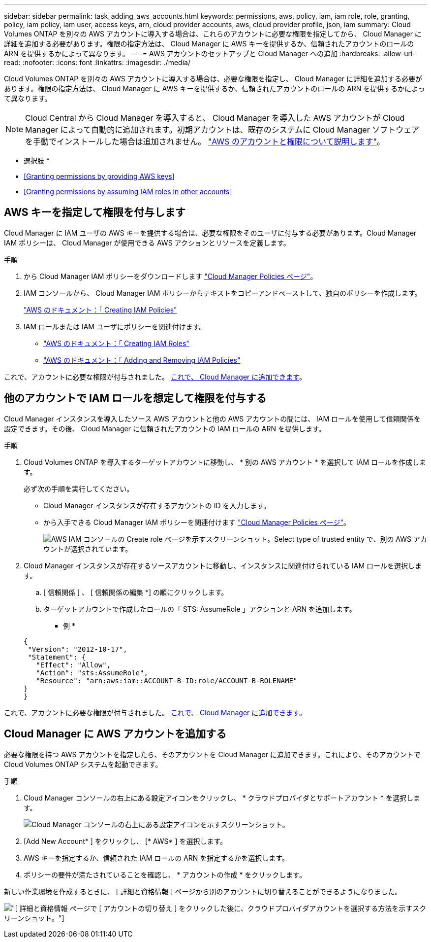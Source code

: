 ---
sidebar: sidebar 
permalink: task_adding_aws_accounts.html 
keywords: permissions, aws, policy, iam, iam role, role, granting, policy, iam policy, iam user, access keys, arn, cloud provider accounts, aws, cloud provider profile, json, iam 
summary: Cloud Volumes ONTAP を別々の AWS アカウントに導入する場合は、これらのアカウントに必要な権限を指定してから、 Cloud Manager に詳細を追加する必要があります。権限の指定方法は、 Cloud Manager に AWS キーを提供するか、信頼されたアカウントのロールの ARN を提供するかによって異なります。 
---
= AWS アカウントのセットアップと Cloud Manager への追加
:hardbreaks:
:allow-uri-read: 
:nofooter: 
:icons: font
:linkattrs: 
:imagesdir: ./media/


[role="lead"]
Cloud Volumes ONTAP を別々の AWS アカウントに導入する場合は、必要な権限を指定し、 Cloud Manager に詳細を追加する必要があります。権限の指定方法は、 Cloud Manager に AWS キーを提供するか、信頼されたアカウントのロールの ARN を提供するかによって異なります。


NOTE: Cloud Central から Cloud Manager を導入すると、 Cloud Manager を導入した AWS アカウントが Cloud Manager によって自動的に追加されます。初期アカウントは、既存のシステムに Cloud Manager ソフトウェアを手動でインストールした場合は追加されません。 link:concept_accounts_aws.html["AWS のアカウントと権限について説明します"]。

* 選択肢 *

* <<Granting permissions by providing AWS keys>>
* <<Granting permissions by assuming IAM roles in other accounts>>




== AWS キーを指定して権限を付与します

Cloud Manager に IAM ユーザの AWS キーを提供する場合は、必要な権限をそのユーザに付与する必要があります。Cloud Manager IAM ポリシーは、 Cloud Manager が使用できる AWS アクションとリソースを定義します。

.手順
. から Cloud Manager IAM ポリシーをダウンロードします https://mysupport.netapp.com/cloudontap/iampolicies["Cloud Manager Policies ページ"^]。
. IAM コンソールから、 Cloud Manager IAM ポリシーからテキストをコピーアンドペーストして、独自のポリシーを作成します。
+
https://docs.aws.amazon.com/IAM/latest/UserGuide/access_policies_create.html["AWS のドキュメント：「 Creating IAM Policies"^]

. IAM ロールまたは IAM ユーザにポリシーを関連付けます。
+
** https://docs.aws.amazon.com/IAM/latest/UserGuide/id_roles_create.html["AWS のドキュメント：「 Creating IAM Roles"^]
** https://docs.aws.amazon.com/IAM/latest/UserGuide/access_policies_manage-attach-detach.html["AWS のドキュメント：「 Adding and Removing IAM Policies"^]




これで、アカウントに必要な権限が付与されました。 <<Adding AWS accounts to Cloud Manager,これで、 Cloud Manager に追加できます>>。



== 他のアカウントで IAM ロールを想定して権限を付与する

Cloud Manager インスタンスを導入したソース AWS アカウントと他の AWS アカウントの間には、 IAM ロールを使用して信頼関係を設定できます。その後、 Cloud Manager に信頼されたアカウントの IAM ロールの ARN を提供します。

.手順
. Cloud Volumes ONTAP を導入するターゲットアカウントに移動し、 * 別の AWS アカウント * を選択して IAM ロールを作成します。
+
必ず次の手順を実行してください。

+
** Cloud Manager インスタンスが存在するアカウントの ID を入力します。
** から入手できる Cloud Manager IAM ポリシーを関連付けます https://mysupport.netapp.com/cloudontap/iampolicies["Cloud Manager Policies ページ"^]。
+
image:screenshot_iam_create_role.gif["AWS IAM コンソールの Create role ページを示すスクリーンショット。Select type of trusted entity で、別の AWS アカウントが選択されています。"]



. Cloud Manager インスタンスが存在するソースアカウントに移動し、インスタンスに関連付けられている IAM ロールを選択します。
+
.. [ 信頼関係 ] 、 [ 信頼関係の編集 *] の順にクリックします。
.. ターゲットアカウントで作成したロールの「 STS: AssumeRole 」アクションと ARN を追加します。
+
* 例 *

+
[source, json]
----
{
 "Version": "2012-10-17",
 "Statement": {
   "Effect": "Allow",
   "Action": "sts:AssumeRole",
   "Resource": "arn:aws:iam::ACCOUNT-B-ID:role/ACCOUNT-B-ROLENAME"
}
}
----




これで、アカウントに必要な権限が付与されました。 <<Adding AWS accounts to Cloud Manager,これで、 Cloud Manager に追加できます>>。



== Cloud Manager に AWS アカウントを追加する

必要な権限を持つ AWS アカウントを指定したら、そのアカウントを Cloud Manager に追加できます。これにより、そのアカウントで Cloud Volumes ONTAP システムを起動できます。

.手順
. Cloud Manager コンソールの右上にある設定アイコンをクリックし、 * クラウドプロバイダとサポートアカウント * を選択します。
+
image:screenshot_settings_icon.gif["Cloud Manager コンソールの右上にある設定アイコンを示すスクリーンショット。"]

. [Add New Account* ] をクリックし、 [* AWS* ] を選択します。
. AWS キーを指定するか、信頼された IAM ロールの ARN を指定するかを選択します。
. ポリシーの要件が満たされていることを確認し、 * アカウントの作成 * をクリックします。


新しい作業環境を作成するときに、 [ 詳細と資格情報 ] ページから別のアカウントに切り替えることができるようになりました。

image:screenshot_accounts_switch_aws.gif["[ 詳細と資格情報 ] ページで [ アカウントの切り替え ] をクリックした後に、クラウドプロバイダアカウントを選択する方法を示すスクリーンショット。"]
